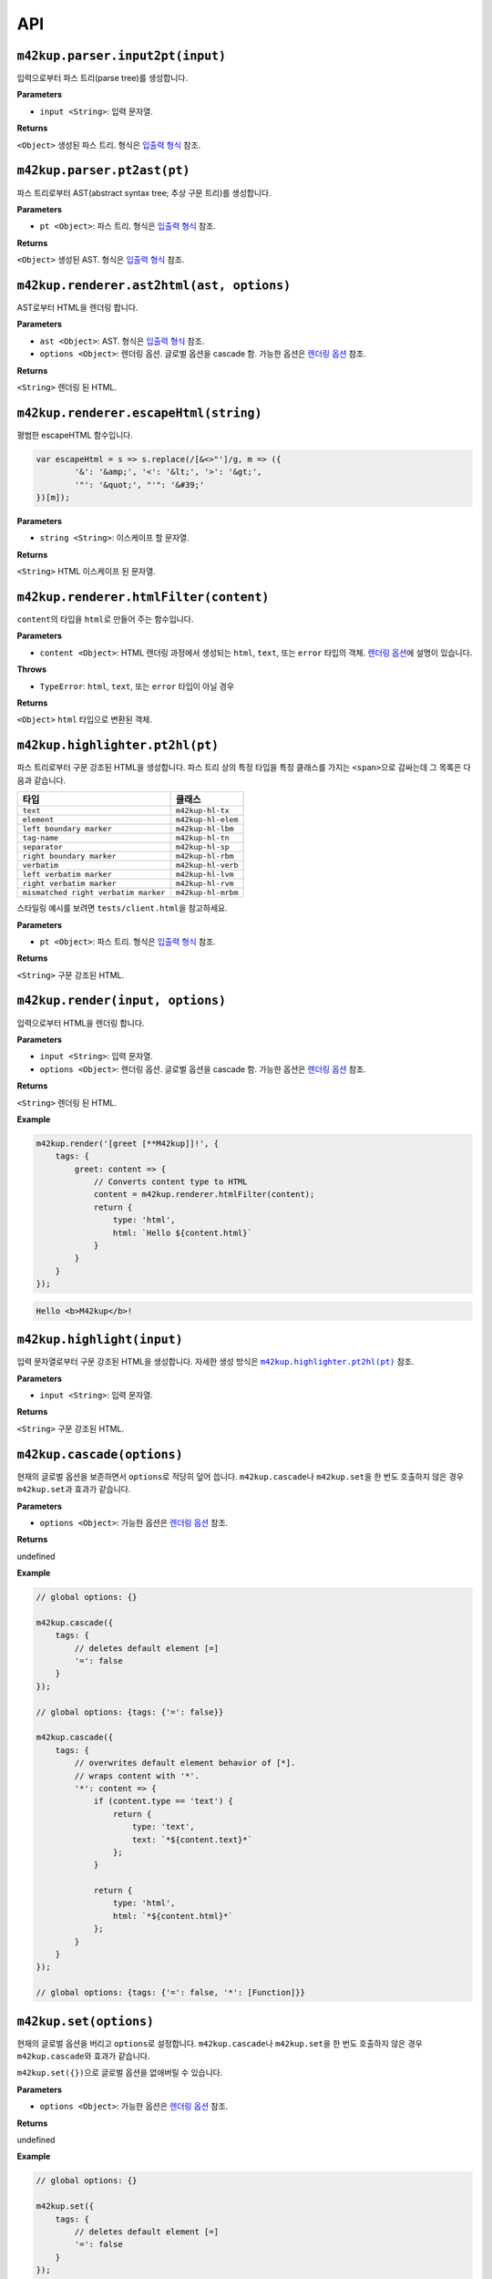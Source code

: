 API
================

``m42kup.parser.input2pt(input)``
----------------------------------------

입력으로부터 파스 트리(parse tree)를 생성합니다.

**Parameters**

* ``input <String>``: 입력 문자열.

**Returns**

``<Object>`` 생성된 파스 트리. 형식은 `입출력 형식 <formats.html#parse-tree>`__ 참조.


``m42kup.parser.pt2ast(pt)``
----------------------------------

파스 트리로부터 AST(abstract syntax tree; 추상 구문 트리)를 생성합니다.

**Parameters**

* ``pt <Object>``: 파스 트리. 형식은 `입출력 형식 <formats.html#parse-tree>`__ 참조.

**Returns**

``<Object>`` 생성된 AST. 형식은 `입출력 형식 <formats.html#ast>`__ 참조.

``m42kup.renderer.ast2html(ast, options)``
----------------------------------------------

AST로부터 HTML을 렌더링 합니다.

**Parameters**

* ``ast <Object>``: AST. 형식은 `입출력 형식 <formats.html#ast>`__ 참조.

* ``options <Object>``: 렌더링 옵션. 글로벌 옵션을 cascade 함. 가능한 옵션은 `렌더링 옵션 <options.html>`__ 참조.

**Returns**

``<String>`` 렌더링 된 HTML.

``m42kup.renderer.escapeHtml(string)``
------------------------------------------------

평범한 escapeHTML 함수입니다.

.. code-block:: js

	var escapeHtml = s => s.replace(/[&<>"']/g, m => ({
		'&': '&amp;', '<': '&lt;', '>': '&gt;',
		'"': '&quot;', "'": '&#39;'
	})[m]);

**Parameters**

* ``string <String>``: 이스케이프 할 문자열.

**Returns**

``<String>`` HTML 이스케이프 된 문자열.

``m42kup.renderer.htmlFilter(content)``
------------------------------------------------

``content``\ 의 타입을 ``html``\ 로 만들어 주는 함수입니다.

**Parameters**

* ``content <Object>``: HTML 렌더링 과정에서 생성되는 ``html``, ``text``, 또는 ``error`` 타입의 객체. `렌더링 옵션 <options.html>`__\ 에 설명이 있습니다.

**Throws**

* ``TypeError``: ``html``, ``text``, 또는 ``error`` 타입이 아닐 경우

**Returns**

``<Object>`` ``html`` 타입으로 변환된 객체.

``m42kup.highlighter.pt2hl(pt)``
------------------------------------------------

파스 트리로부터 구문 강조된 HTML을 생성합니다. 파스 트리 상의 특정 타입을 특정 클래스를 가지는 ``<span>``\ 으로 감싸는데 그 목록은 다음과 같습니다.

========================================= ==================================
타입                                          클래스
========================================= ==================================
``text``                                   ``m42kup-hl-tx``
``element``                                ``m42kup-hl-elem``
``left boundary marker``                   ``m42kup-hl-lbm``
``tag-name``                               ``m42kup-hl-tn``
``separator``                              ``m42kup-hl-sp``
``right boundary marker``                  ``m42kup-hl-rbm``
``verbatim``                               ``m42kup-hl-verb``
``left verbatim marker``                   ``m42kup-hl-lvm``
``right verbatim marker``                  ``m42kup-hl-rvm``
``mismatched right verbatim marker``       ``m42kup-hl-mrbm``
========================================= ==================================

스타일링 예시를 보려면 ``tests/client.html``\ 을 참고하세요.

**Parameters**

* ``pt <Object>``: 파스 트리. 형식은 `입출력 형식 <formats.html#parse-tree>`__ 참조.

**Returns**

``<String>`` 구문 강조된 HTML.


``m42kup.render(input, options)``
-----------------------------------

입력으로부터 HTML을 렌더링 합니다.

**Parameters**

* ``input <String>``: 입력 문자열.
* ``options <Object>``: 렌더링 옵션. 글로벌 옵션을 cascade 함. 가능한 옵션은 `렌더링 옵션 <options.html>`__ 참조.

**Returns**

``<String>`` 렌더링 된 HTML.

**Example**

.. code-block:: js

	m42kup.render('[greet [**M42kup]]!', {
	    tags: {
	        greet: content => {
	            // Converts content type to HTML
	            content = m42kup.renderer.htmlFilter(content);
	            return {
	                type: 'html',
	                html: `Hello ${content.html}`
	            }
	        }
	    }
	});

.. code-block:: html

	Hello <b>M42kup</b>!

``m42kup.highlight(input)``
--------------------------------

입력 문자열로부터 구문 강조된 HTML을 생성합니다. 자세한 생성 방식은 |m42kup.highlighter.pt2hl|_ 참조.

.. |m42kup.highlighter.pt2hl| replace:: ``m42kup.highlighter.pt2hl(pt)``
.. _m42kup.highlighter.pt2hl: #m42kup-highlighter-pt2hl-pt

**Parameters**

* ``input <String>``: 입력 문자열.

**Returns**

``<String>`` 구문 강조된 HTML.

``m42kup.cascade(options)``
--------------------------------

현재의 글로벌 옵션을 보존하면서 ``options``\ 로 적당히 덮어 씁니다. ``m42kup.cascade``\ 나 ``m42kup.set``\ 을 한 번도 호출하지 않은 경우 ``m42kup.set``\ 과 효과가 같습니다.

**Parameters**

* ``options <Object>``: 가능한 옵션은 `렌더링 옵션 <options.html>`__ 참조.

**Returns**

undefined

**Example**

.. code-block:: js

	// global options: {}

	m42kup.cascade({
	    tags: {
	        // deletes default element [=]
	        '=': false
	    }
	});

	// global options: {tags: {'=': false}}

	m42kup.cascade({
	    tags: {
	        // overwrites default element behavior of [*].
	        // wraps content with '*'.
	        '*': content => {
	            if (content.type == 'text') {
	                return {
	                    type: 'text',
	                    text: `*${content.text}*`
	                };
	            }
	            
	            return {
	                type: 'html',
	                html: `*${content.html}*`
	            };
	        }
	    }
	});

	// global options: {tags: {'=': false, '*': [Function]}}

``m42kup.set(options)``
---------------------------

현재의 글로벌 옵션을 버리고 ``options``\ 로 설정합니다. ``m42kup.cascade``\ 나 ``m42kup.set``\ 을 한 번도 호출하지 않은 경우 ``m42kup.cascade``\ 와 효과가 같습니다.

``m42kup.set({})``\ 으로 글로벌 옵션을 없애버릴 수 있습니다.

**Parameters**

* ``options <Object>``: 가능한 옵션은 `렌더링 옵션 <options.html>`__ 참조.

**Returns**

undefined

**Example**

.. code-block:: js

	// global options: {}

	m42kup.set({
	    tags: {
	        // deletes default element [=]
	        '=': false
	    }
	});

	// global options: {tags: {'=': false}}

	m42kup.set({
	    tags: {
	        // overwrites default element behavior of [*].
	        // wraps content with '*'.
	        '*': content => {
	            if (content.type == 'text') {
	                return {
	                    type: 'text',
	                    text: `*${content.text}*`
	                };
	            }
	            
	            return {
	                type: 'html',
	                html: `*${content.html}*`
	            };
	        }
	    }
	});

	// global options: {tags: {'*': [Function]}}